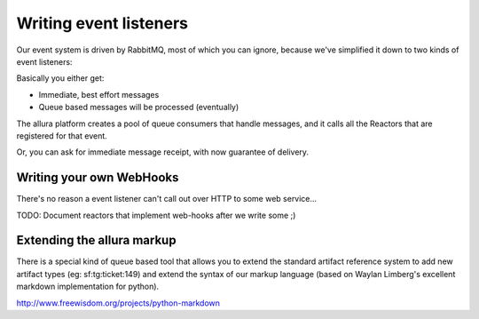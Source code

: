 Writing event listeners
---------------------------------------------------------------------

Our event system is driven by RabbitMQ, most of which you can ignore,
because we've simplified it down to two kinds of event listeners:

.. image:: _static/images/amqp.png
   :alt: App Tools

Basically you either get:

* Immediate, best effort messages
* Queue based messages will be processed (eventually)

The allura platform creates a pool of queue consumers that handle messages,
and it calls all the Reactors that are registered for that event.

Or, you can ask for immediate message receipt, with now guarantee of delivery.

Writing your own WebHooks
~~~~~~~~~~~~~~~~~~~~~~~~~~~~~~~~~~~~~~~~~~~~~~~~~~~~~~~~~~~~~~~~~~~~~

There's no reason a event listener can't call out over HTTP to some web
service...

TODO: Document reactors that implement web-hooks after we write some ;)


Extending the allura markup
~~~~~~~~~~~~~~~~~~~~~~~~~~~~~~~~~~~~~~~~~~~~~~~~~~~~~~~~~~~~~~~~~~~~~

There is a special kind of queue based tool that allows you to
extend the standard artifact reference system to add new artifact
types (eg: sf:tg:ticket:149) and extend the syntax of our markup
language (based on  Waylan Limberg's excellent markdown implementation
for python).

http://www.freewisdom.org/projects/python-markdown
